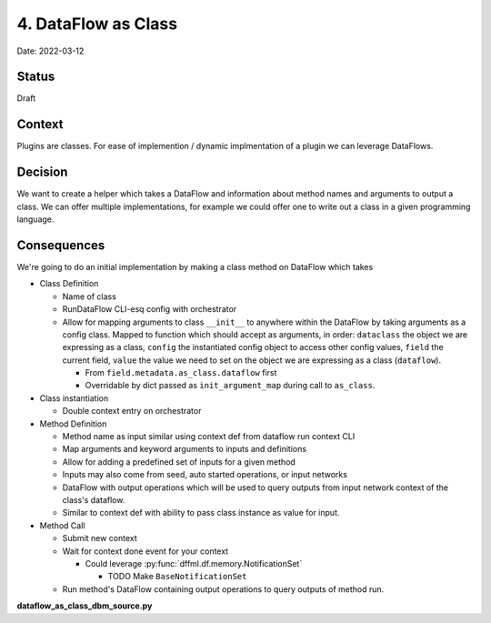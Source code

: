 4. DataFlow as Class
====================

Date: 2022-03-12

Status
------

Draft

Context
-------

Plugins are classes. For ease of implemention / dynamic implmentation of a
plugin we can leverage DataFlows.

Decision
--------

We want to create a helper which takes a DataFlow and information about method
names and arguments to output a class. We can offer multiple implementations,
for example we could offer one to write out a class in a given programming
language.

Consequences
------------

We're going to do an initial implementation by making a class method on DataFlow
which takes

- Class Definition

  - Name of class

  - RunDataFlow CLI-esq config with orchestrator

  - Allow for mapping arguments to class ``__init__`` to anywhere within the
    DataFlow by taking arguments as a config class. Mapped to function which
    should accept as arguments, in order: ``dataclass`` the object we are
    expressing as a class, ``config`` the instantiated config object to access
    other config values, ``field`` the current field, ``value`` the value we
    need to set on the object we are expressing as a class (``dataflow``).

    - From ``field.metadata.as_class.dataflow`` first

    - Overridable by dict passed as ``init_argument_map`` during call to
      ``as_class``.

- Class instantiation

  - Double context entry on orchestrator

- Method Definition

  - Method name as input similar using context def from dataflow run context CLI

  - Map arguments and keyword arguments to inputs and definitions

  - Allow for adding a predefined set of inputs for a given method

  - Inputs may also come from seed, auto started operations, or input networks

  - DataFlow with output operations which will be used to query outputs from
    input network context of the class's dataflow.

  - Similar to context def with ability to pass class instance as value for
    input.

- Method Call

  - Submit new context

  - Wait for context done event for your context

    - Could leverage :py:func:`dffml.df.memory.NotificationSet`

      - TODO Make ``BaseNotificationSet``

  - Run method's DataFlow containing output operations to query outputs of
    method run.

**dataflow_as_class_dbm_source.py**

.. code-block:: python
    :test:
    :filepath: dataflow_as_class_dbm_source.py

    import dbm
    import json
    import functools
    import contextlib
    from typing import Any, Dict, Callable

    import dffml


    # TODO Move this helper function to util
    def gen_fn(args: Dict[str, Any], new_fn: Callable) -> Callable:
        """
        Source (CC BY-SA 4.0): https://stackoverflow.com/a/50385115
        https://creativecommons.org/licenses/by-sa/4.0/legalcode
        From stackoverflow user Aran-Fey. Copied 2022-03-13.

        Examples

        >>> print(inspect.signature(gen_fn({'a': int})))
        (a:int,)
        >>> print(get_type_hints(gen_fn({'a': int})))
        {'a': <class 'int'>}
        """
        # TODO Move this to global scope
        import inspect


        params = [inspect.Parameter(param,
                                    inspect.Parameter.POSITIONAL_OR_KEYWORD,
                                    annotation=type_)
                                for param, type_ in args.items()]
        new_fn.__signature__ = inspect.Signature(params)
        new_fn.__annotations__ = args

        return new_fn


    records = [
        dffml.Record("a", data={"features": {"one": 42}}),
        dffml.Record("b", data={"features": {"one": 420}}),
    ]

    DBM_FILENAME = "mydbm.dbm"

    # Create the database with stdlib dbm API
    with dbm.open(DBM_FILENAME, "c") as db:
        # Write some records
        for record in records:
            db[record.key] = json.dumps(record.export())


    class DataFlowClass:
        pass


    @classmethod
    def _add_dataflow_method(cls, methods):
        pass


    dffml.DataFlow._add_dataflow_method = _add_dataflow_method


    # TODO Implement calling lambda's defined within config field metadata
    def as_class_from_config():
        pass


    @classmethod
    def make_class(cls, name, dataflow, config_cls, base_classes = None):
        if base_classes is None:
            base_classes = tuple()
        type_classes = tuple(
            [
                *base_classes,
                DataFlowClass,
            ],
        )
        new_class = type(
            name,
            type_classes,
            {
                "DATAFLOW": dataflow,
            },
        )
        new_class.__init__ = gen_fn({}, functools.partial(as_class_from_config, "dataflow"))
        return new_class


    dffml.DataFlow.make_class = make_class


    @classmethod
    def as_class(cls, name, dataflow, config_cls, methods, base_classes = None):
        dataflow_cls = cls.make_class(name, dataflow, config_cls, base_classes=base_classes)
        # TODO This for loop is just a sketch, fill it out and validate it
        for method_name, method_kwargs in methods.items():
            dataflow_cls._add_dataflow_method(method_name, **method_kwargs)
        return dataflow_cls


    dffml.DataFlow.as_class = as_class


    @classmethod
    def as_plugin(cls, name, dataflow, config_cls, methods, base_classes = None):
        """
        Call and return the same class as the ``as_class`` classmethod. However,
        set dffml plugin specific properties, such as ``CONFIG``,
        ``entrypoint``, etc.
        """
        if base_classes is None:
            base_classes = tuple()
        base_classes = tuple(
            [
                *base_classes,
                dffml.BaseDataFlowFacilitatorObject,
            ],
        )
        # Check if we need to set config object for __init__ as CONFIG to
        # support DFFML plugin classes
        plugin_cls = dffml.DataFlow.as_class(
            name,
            dataflow,
            config_cls,
            methods,
            base_classes=base_classes,
        )
        return plugin_cls


    dffml.DataFlow.as_plugin = as_plugin


    # Configuration for operations
    # TODO(shared_config) We can share the opener object across DBM Operations.
    @dffml.config
    class DBMHandleConfig:
        filename: str


    # We've effectivly created a new plugin type here
    # We leave off the context for now
    # NOTE Wow, so much boilerplate.
    class DBMHandleContext(dffml.BaseDataFlowFacilitatorObjectContext):
        async def __aenter__(self):
            with dbm.open(self.config.filename, "c") as db:
                self.db = self
                return self

    @dffml.base_entry_point("dffml.operation.dbm.handle", "dbm", "handle")
    class DBMHandle(dffml.BaseDataFlowFacilitatorObject):
        CONFIG = DBMHandleConfig
        CONTEXT = DBMHandleContext

        def __init__(self, *args, **kwargs):
            super().__init__(*args, **kwargs)
            self.db = None

        async def __aenter__(self):
            if self.db is not None:
                # Open database connection if not already open
                with dbm.open(self.config.filename, "c") as db:
                    self.db = self
            return self


    @dffml.config
    class DBMOperationConfig:
        dbm: DBMHandle


    @dffml.op(
        config_cls=DBMOperationConfig,
        imp_enter={
            "dbm": lambda self: self.config.dbm,
        },
        ctx_enter={
            "dbm_ctx": lambda self: self.parent.dbm(),
        },
    )
    async def dbm_record(self, key: str) -> dict:
        return dffml.Record(key, data=json.loads(self.dbm_ctx.dbm[key]))


    # TODO(shared_config) Share same instance of db returned from dbm.open via
    # shared config across operation implementation instances.
    dbm_handle = DBMHandle(
        filename=DBM_FILENAME,
    )

    # The DataFlow with operations used to access the DBM
    dbm_source_dataflow = dffml.DataFlow(
        # TODO Write operations
        dbm_record,
        # dbm_records,
        # dbm_update,
        configs={
            dbm_record.op.name: {
                "dbm": dbm_handle,
            },
        }
    )


    # The config for the dataflow class.
    # Contains mapping functions as lambdas
    @dffml.config
    class DBMSourceConfig:
        filename: str = dffml.field(
            "The filename to use for the dbm",
            metadata={
                "as_class": {
                    # TODO(shared_config) Right now these all map to the
                    # same instance in memory. We need to implmenent shared
                    # config so that non-python interfaces can share
                    # instances of objects between configs. We'll probably
                    # also need to make sure their context managers are
                    # re-intrant.
                    # References:
                    # - https://stackoverflow.com/questions/47808851/python-how-to-create-a-concurrent-safe-reentrant-context-manager-which-is-diffe
                    # - https://docs.python.org/3/library/contextvars.html
                    # - https://peps.python.org/pep-0567/
                    "dataflow": lambda _dataflow, _config, _field, value: setattr(dataflow.configs, dbm_record.op.name, {"filename": value})
                }
            }
        )

    # We
    # Create class
    DBMSource = dffml.DataFlow.as_plugin(
        "DBMSource",
        dbm_source_dataflow,
        DBMSourceConfig,
        {
            "record": (
                dffml.DataFlow(
                    dffml.GetSingle,
                    seed=[
                        dffml.Input(
                            value=[dbm_record.op.outputs["result"].name],
                            definition=dffml.GetSingle.op.inputs["spec"],
                        ),
                    ],
                ),
            ),
        }
    )

    # Run load on a single record
    print(list(dffml.noasync.load(DBMSource(filename=DBM_FILENAME), "a")))

    # TODO Run load on all records

    # TODO Update a record

    # TODO Implment DBMHandle using DataFlow.as_plugin to use filelock

.. code-block:: console
    :test:

    $ python -u dataflow_as_class_dbm_source.py
